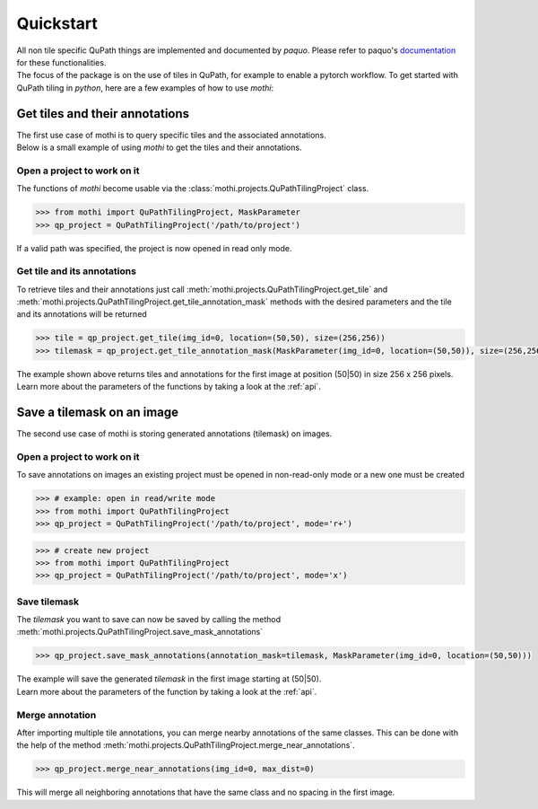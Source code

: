 .. _quickstart:

==========
Quickstart
==========

| All non tile specific QuPath things are implemented and documented by `paquo`.
  Please refer to paquo's `documentation <https://paquo.readthedocs.io/en/latest/index.html>`_
  for these functionalities.
| The focus of the package is on the use of tiles in QuPath, for example to enable a pytorch workflow.
  To get started with QuPath tiling in `python`, here are a few examples of how to use `mothi`:

-------------------------------
Get tiles and their annotations
-------------------------------

| The first use case of mothi is to query specific tiles and the associated annotations.
| Below is a small example of using `mothi` to get the tiles and their annotations.

Open a project to work on it
~~~~~~~~~~~~~~~~~~~~~~~~~~~~
| The functions of `mothi` become usable via the :class:`mothi.projects.QuPathTilingProject`
  class. 

.. code-block:: python3

    >>> from mothi import QuPathTilingProject, MaskParameter
    >>> qp_project = QuPathTilingProject('/path/to/project')

| If a valid path was specified, the project is now opened in read only mode.

Get tile and its annotations
~~~~~~~~~~~~~~~~~~~~~~~~~~~~
| To retrieve tiles and their annotations just call
  :meth:`mothi.projects.QuPathTilingProject.get_tile` 
  and :meth:`mothi.projects.QuPathTilingProject.get_tile_annotation_mask`
  methods with the desired parameters and the tile and its annotations will be returned

.. code-block:: python3

    >>> tile = qp_project.get_tile(img_id=0, location=(50,50), size=(256,256))
    >>> tilemask = qp_project.get_tile_annotation_mask(MaskParameter(img_id=0, location=(50,50)), size=(256,256))

| The example shown above returns tiles and annotations for the first image at position
  (50|50) in size 256 x 256 pixels.
| Learn more about the parameters of the functions by taking a look at the :ref:`api`.

---------------------------
Save a tilemask on an image
---------------------------
| The second use case of mothi is storing generated annotations (tilemask) on images.

Open a project to work on it
~~~~~~~~~~~~~~~~~~~~~~~~~~~~
| To save annotations on images an existing project must be opened in non-read-only mode
  or a new one must be created

.. code-block:: python3

    >>> # example: open in read/write mode
    >>> from mothi import QuPathTilingProject
    >>> qp_project = QuPathTilingProject('/path/to/project', mode='r+')

.. code-block:: python3

    >>> # create new project
    >>> from mothi import QuPathTilingProject
    >>> qp_project = QuPathTilingProject('/path/to/project', mode='x')

Save tilemask
~~~~~~~~~~~~~
| The `tilemask` you want to save can now be saved by calling the method
  :meth:`mothi.projects.QuPathTilingProject.save_mask_annotations`

.. code-block:: python3

    >>> qp_project.save_mask_annotations(annotation_mask=tilemask, MaskParameter(img_id=0, location=(50,50)))

| The example will save the generated `tilemask` in the first image 
  starting at (50|50).
| Learn more about the parameters of the function by taking a look at the :ref:`api`.

Merge annotation
~~~~~~~~~~~~~~~~
| After importing multiple tile annotations, you can merge nearby annotations of the same classes.
  This can be done with the help of the method
  :meth:`mothi.projects.QuPathTilingProject.merge_near_annotations`.

.. code-block:: python3

    >>> qp_project.merge_near_annotations(img_id=0, max_dist=0)

| This will merge all neighboring annotations that have the same class and no spacing
  in the first image.